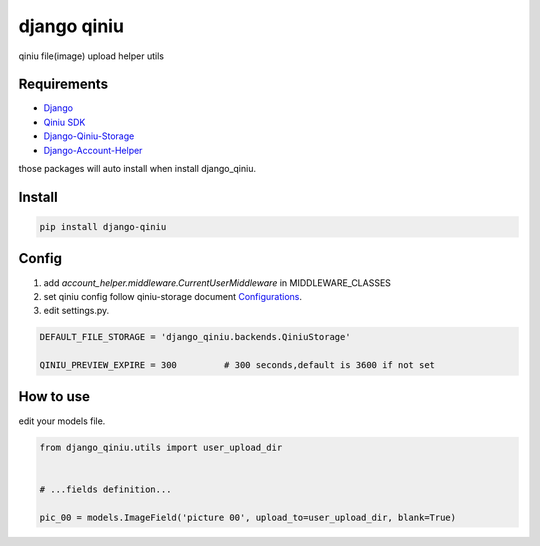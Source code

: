 django qiniu
========================

qiniu file(image) upload helper utils


Requirements
------------------

* `Django <https://github.com/django/django>`_
* `Qiniu SDK <https://github.com/qiniu/python-sdk>`_
* `Django-Qiniu-Storage <https://github.com/glasslion/django-qiniu-storage>`_
* `Django-Account-Helper <https://github.com/9nix00/django-account-helper>`_


those packages will auto install when install django_qiniu.



Install
------------------

.. code-block::

    pip install django-qiniu




Config
------------------


#. add `account_helper.middleware.CurrentUserMiddleware` in  MIDDLEWARE_CLASSES

#. set qiniu config follow qiniu-storage document `Configurations <https://github.com/glasslion/django-qiniu-storage/blob/master/README.md#Configurations>`_.

#. edit settings.py.

.. code-block::

    DEFAULT_FILE_STORAGE = 'django_qiniu.backends.QiniuStorage'

    QINIU_PREVIEW_EXPIRE = 300         # 300 seconds,default is 3600 if not set






How to use
---------------------------

edit your models file.


.. code-block::

    from django_qiniu.utils import user_upload_dir


    # ...fields definition...

    pic_00 = models.ImageField('picture 00', upload_to=user_upload_dir, blank=True)























